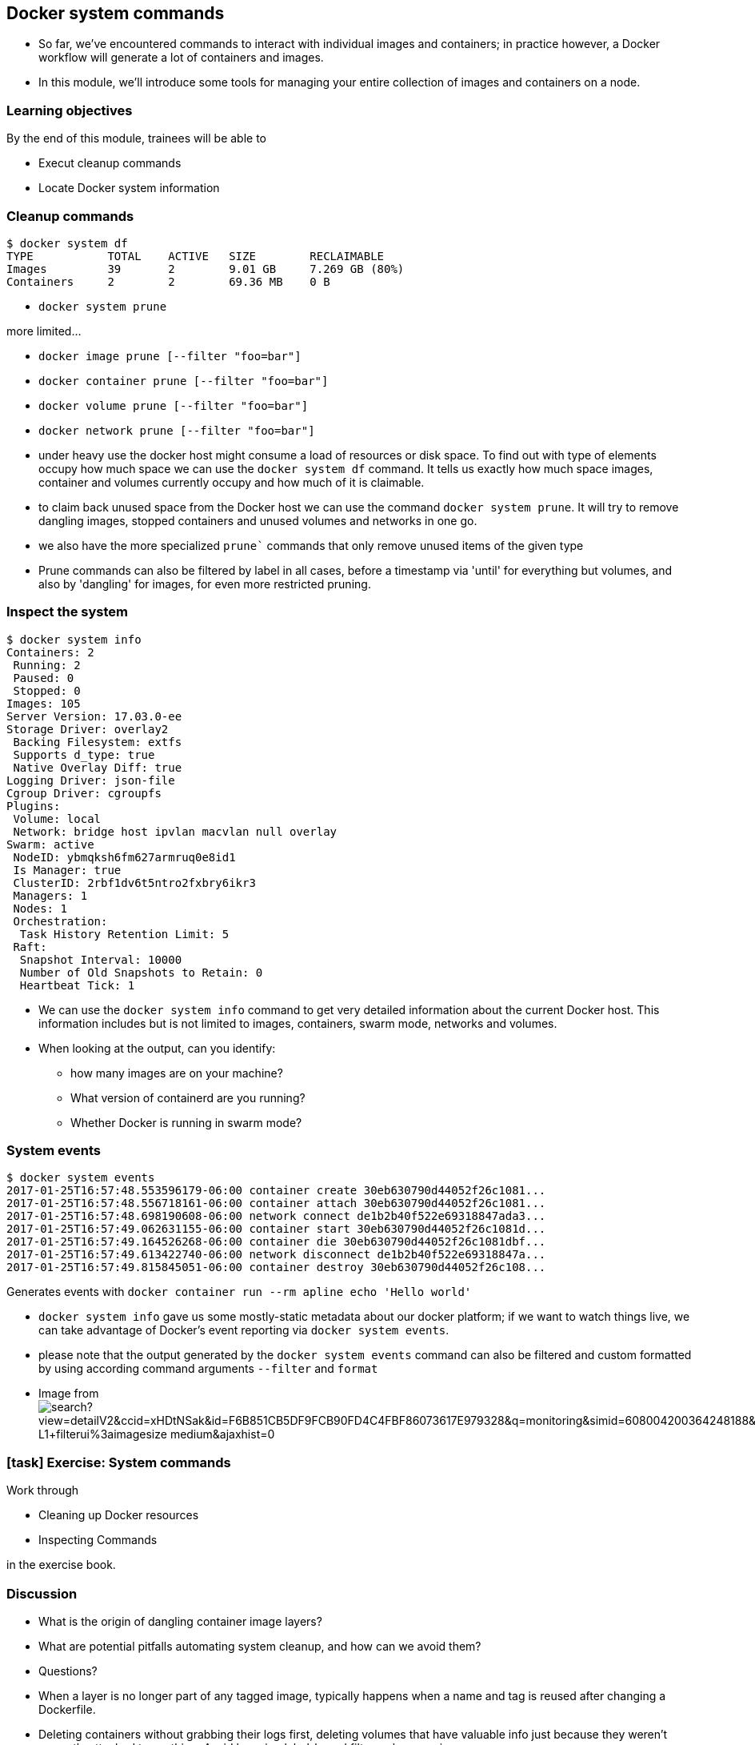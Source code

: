 == Docker system commands

[.notes]
--
* So far, we've encountered commands to interact with individual images and containers; in practice however, a Docker workflow will generate a lot of containers and images. 
* In this module, we'll introduce some tools for managing your entire collection of images and containers on a node.
--

=== Learning objectives

By the end of this module, trainees will be able to

* Execut cleanup commands
* Locate Docker system information

=== Cleanup commands

[source,shell]
----
$ docker system df
TYPE           TOTAL    ACTIVE   SIZE        RECLAIMABLE
Images         39       2        9.01 GB     7.269 GB (80%)
Containers     2        2        69.36 MB    0 B
----

* `docker system prune`

more limited...

* `docker image prune [--filter "foo=bar"]`
* `docker container prune [--filter "foo=bar"]`
* `docker volume prune [--filter "foo=bar"]`
* `docker network prune [--filter "foo=bar"]`

[.notes]
--
* under heavy use the docker host might consume a load of resources or disk space. To find out with type of elements occupy how much space we can use the `docker system df` command. It tells us exactly how much space images, container and volumes currently occupy and how much of it is claimable.
* to claim back unused space from the Docker host we can use the command `docker system prune`. It will try to remove dangling images, stopped containers and unused volumes and networks in one go.
* we also have the more specialized `prune`` commands that only remove unused items of the given type
* Prune commands can also be filtered by label in all cases, before a timestamp via 'until' for everything but volumes, and also by 'dangling' for images, for even more restricted pruning.
--

=== Inspect the system

[source,shell]
----
$ docker system info
Containers: 2
 Running: 2
 Paused: 0
 Stopped: 0
Images: 105
Server Version: 17.03.0-ee
Storage Driver: overlay2
 Backing Filesystem: extfs
 Supports d_type: true
 Native Overlay Diff: true
Logging Driver: json-file
Cgroup Driver: cgroupfs
Plugins:
 Volume: local
 Network: bridge host ipvlan macvlan null overlay
Swarm: active
 NodeID: ybmqksh6fm627armruq0e8id1
 Is Manager: true
 ClusterID: 2rbf1dv6t5ntro2fxbry6ikr3
 Managers: 1
 Nodes: 1
 Orchestration:
  Task History Retention Limit: 5
 Raft:
  Snapshot Interval: 10000
  Number of Old Snapshots to Retain: 0
  Heartbeat Tick: 1
----

[.notes]
--
* We can use the `docker system info` command to get very detailed information about the current Docker host. This information includes but is not limited to images, containers, swarm mode, networks and volumes.
* When looking at the output, can you identify:
** how many images are on your machine?
** What version of containerd are you running?
** Whether Docker is running in swarm mode?
--

=== System events

[source,shell]
----
$ docker system events
2017-01-25T16:57:48.553596179-06:00 container create 30eb630790d44052f26c1081...
2017-01-25T16:57:48.556718161-06:00 container attach 30eb630790d44052f26c1081...
2017-01-25T16:57:48.698190608-06:00 network connect de1b2b40f522e69318847ada3...
2017-01-25T16:57:49.062631155-06:00 container start 30eb630790d44052f26c1081d...
2017-01-25T16:57:49.164526268-06:00 container die 30eb630790d44052f26c1081dbf...
2017-01-25T16:57:49.613422740-06:00 network disconnect de1b2b40f522e69318847a...
2017-01-25T16:57:49.815845051-06:00 container destroy 30eb630790d44052f26c108...
----

Generates events with `docker container run --rm apline echo 'Hello world'`

[.notes]
--
* `docker system info` gave us some mostly-static metadata about our docker platform; if we want to watch things live, we can take advantage of Docker's event reporting via `docker system events`.
* please note that the output generated by the `docker system events` command can also be filtered and custom formatted by using according command arguments `--filter` and `format`
* Image from image:http://www.bing.com/src/modules/06-system-commands/images/search?view=detailV2&ccid=xHDtNSak&id=F6B851CB5DF9FCB90FD4C4FBF86073617E979328&q=monitoring&simid=608004200364248188&selectedIndex=0&qft=+filterui%3alicense-L1+filterui%3aimagesize-medium&ajaxhist=0[]
--

[.dark_background.exercise.background]
=== icon:task[role=moby_icon] Exercise: System commands

Work through

* Cleaning up Docker resources
* Inspecting Commands

in the exercise book.


++++
<h2 id="exercise_docker_system_commands" class="timer"></h2>
++++

=== Discussion

* What is the origin of dangling container image layers?
* What are potential pitfalls automating system cleanup, and how can we avoid them?
* Questions?

[.notes]
--
* When a layer is no longer part of any tagged image, typically happens when a name and tag is reused after changing a Dockerfile.
* Deleting containers without grabbing their logs first, deleting volumes that have valuable info just because they weren't currently attached to anything. Avoid by using label-based filters when pruning.
--

=== Further reading

* System commands reference: link:http://dockr.ly/2eMR53i[http://dockr.ly/2eMR53i]

